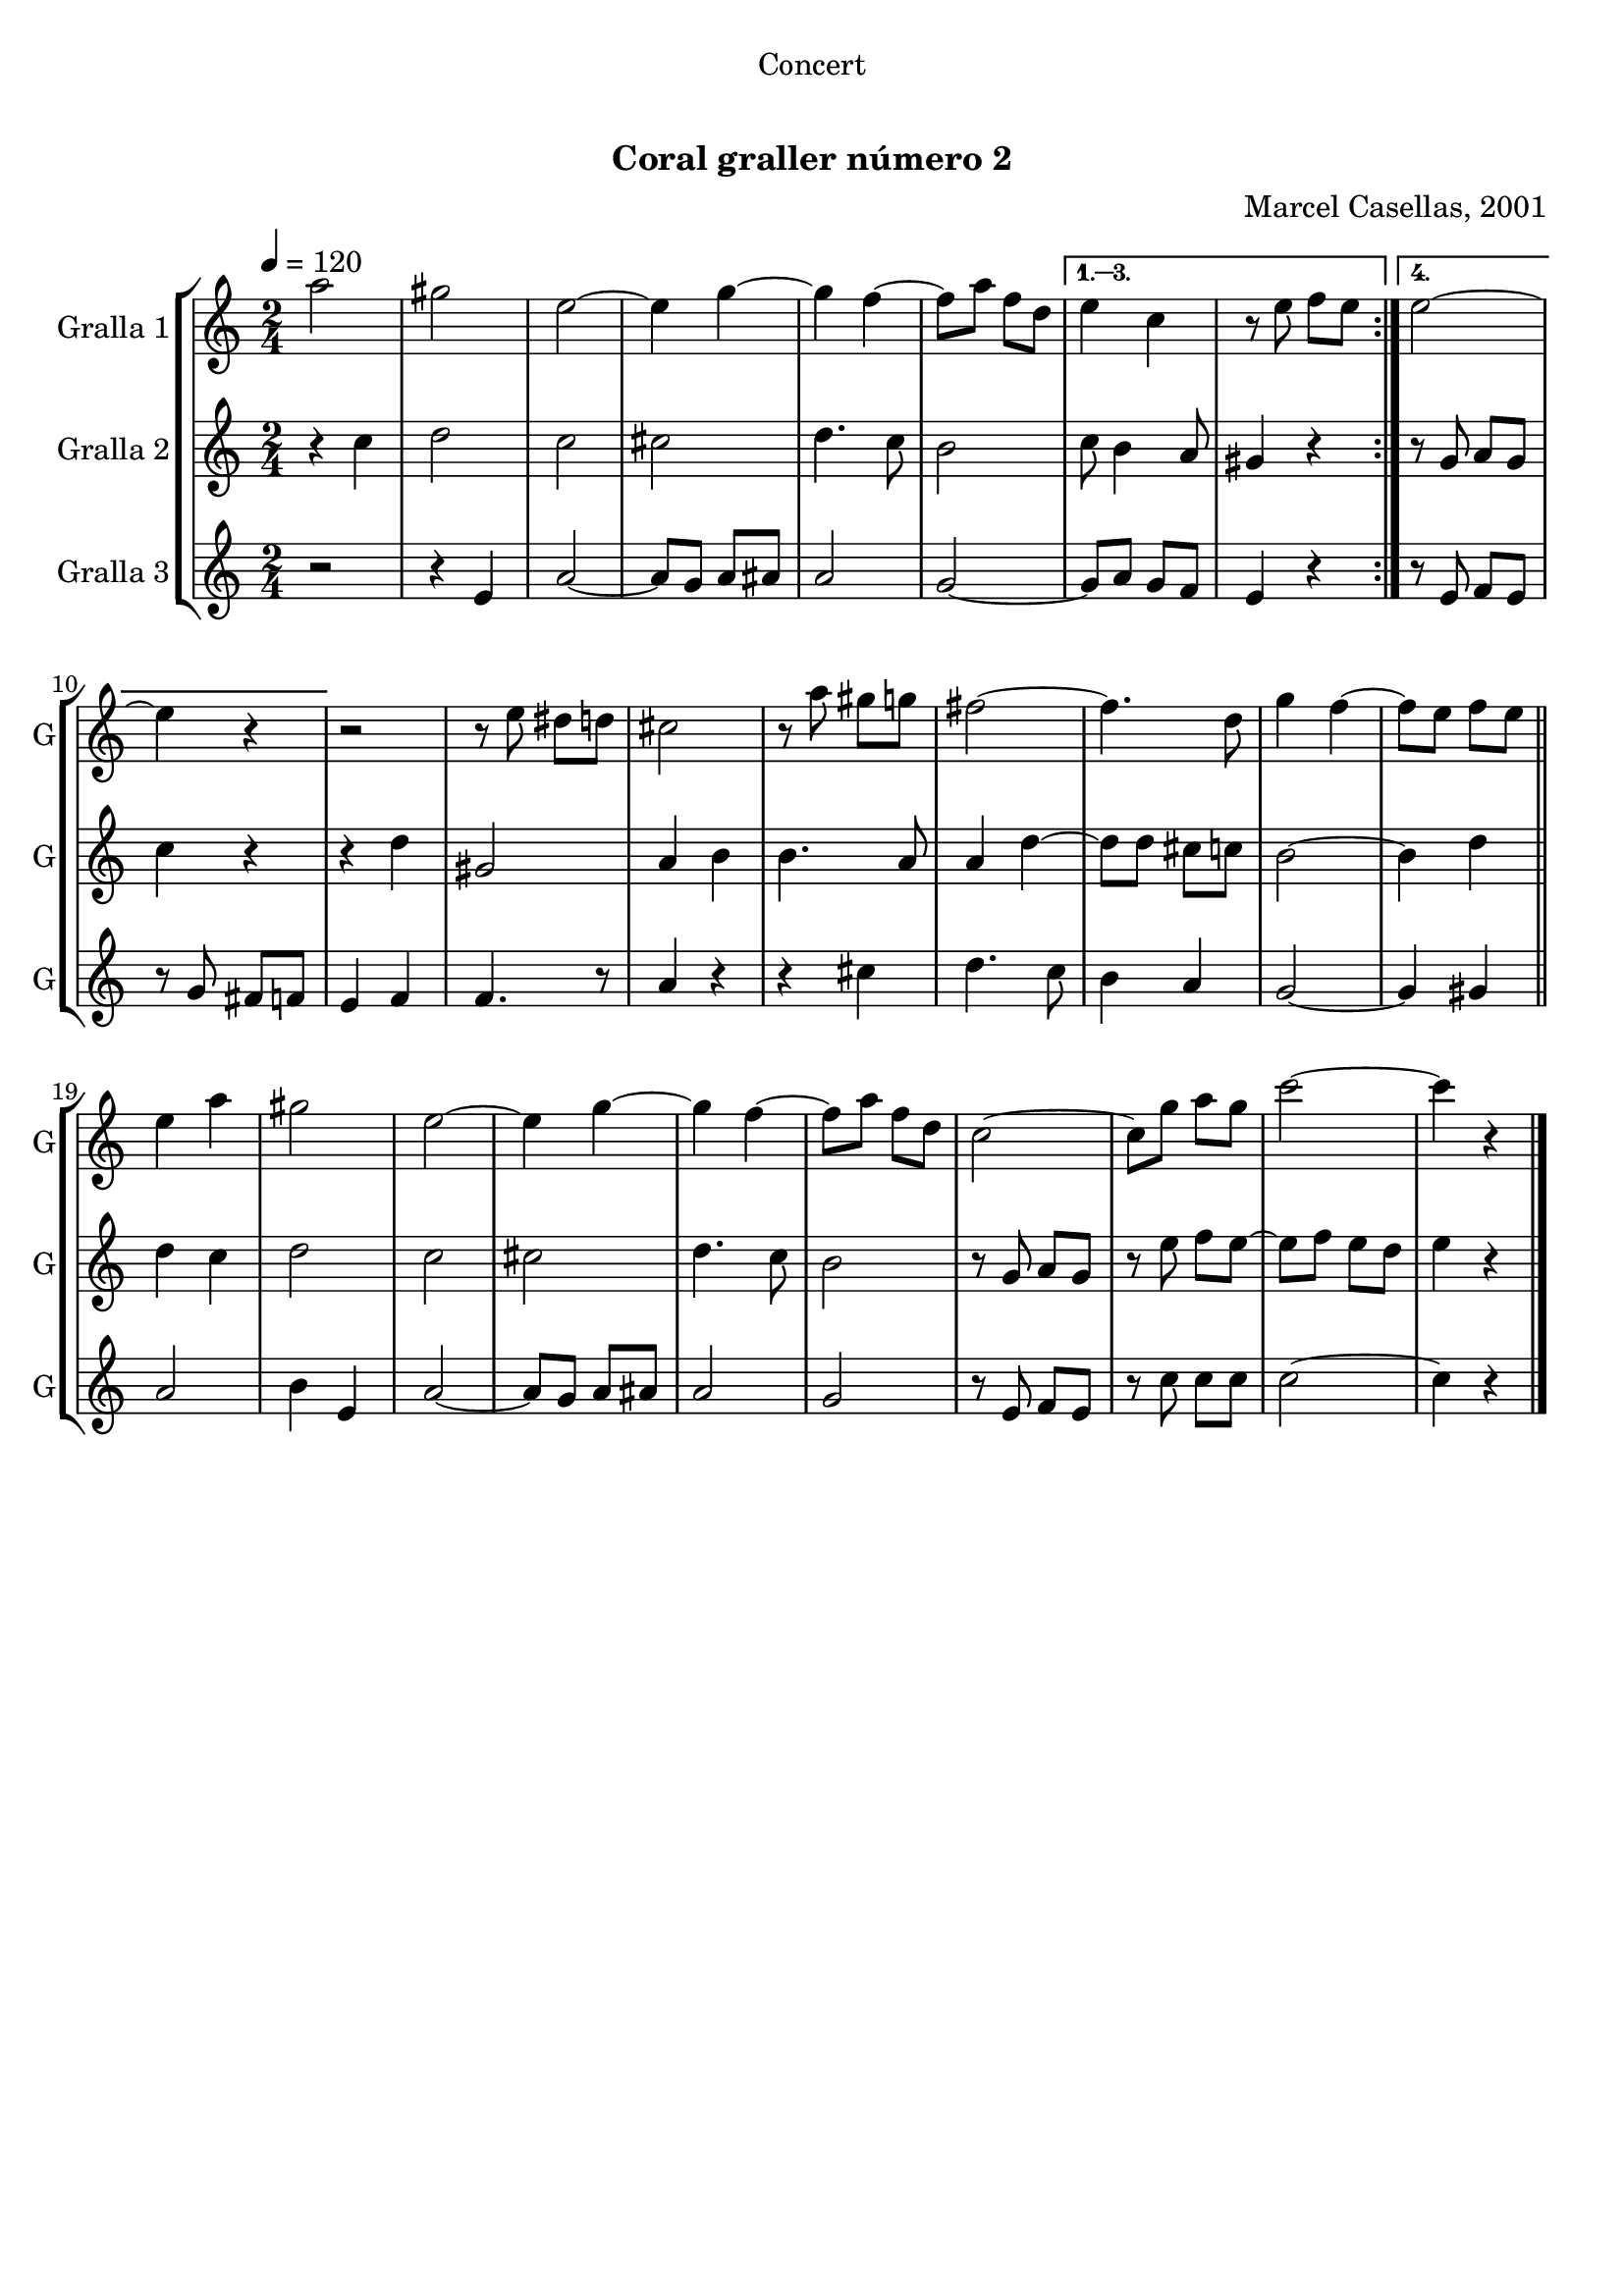 \version "2.16.0"

\header {
  dedication="Concert"
  title="   "
  subtitle="Coral graller número 2"
  subsubtitle=""
  poet=""
  meter=""
  piece=""
  composer="Marcel Casellas, 2001"
  arranger=""
  opus=""
  instrument=""
  copyright="     "
  tagline="  "
}

liniaroAa =
\relative a''
{
  \tempo 4=120
  \clef treble
  \key c \major
  \time 2/4
  \repeat volta 4 { a2  |
  gis2  |
  e2 ~  |
  e4 g ~  |
  %05
  g4 f ~  |
  f8 a f d }
  \alternative { { e4 c  |
  r8 e f e }
  { e2 ~  |
  %10
  e4 r } }
  r2  |
  r8 e dis d  |
  cis2  |
  r8 a' gis g  |
  %15
  fis2 ~  |
  fis4. d8  |
  g4 f ~  |
  f8 e f e  \bar "||"
  e4 a  |
  %20
  gis2  |
  e2 ~  |
  e4 g ~  |
  g4 f ~  |
  f8 a f d  |
  %25
  c2 ~  |
  c8 g' a g  |
  c2 ~  |
  c4 r  \bar "|."
}

liniaroAb =
\relative c''
{
  \tempo 4=120
  \clef treble
  \key c \major
  \time 2/4
  \repeat volta 4 { r4 c  |
  d2  |
  c2  |
  cis2  |
  %05
  d4. c8  |
  b2 }
  \alternative { { c8 b4 a8  |
  gis4 r }
  { r8 g a g  |
  %10
  c4 r } }
  r4 d  |
  gis,2  |
  a4 b  |
  b4. a8  |
  %15
  a4 d ~  |
  d8 d cis c  |
  b2 ~  |
  b4 d  \bar "||"
  d4 c  |
  %20
  d2  |
  c2  |
  cis2  |
  d4. c8  |
  b2  |
  %25
  r8 g a g  |
  r8 e' f e ~  |
  e8 f e d  |
  e4 r  \bar "|."
}

liniaroAc =
\relative e'
{
  \tempo 4=120
  \clef treble
  \key c \major
  \time 2/4
  \repeat volta 4 { r2  |
  r4 e  |
  a2 ~  |
  a8 g a ais  |
  %05
  a2  |
  g2 ~ }
  \alternative { { g8 a g f  |
  e4 r }
  { r8 e f e  |
  %10
  r8 g fis f } }
  e4 f  |
  f4. r8  | % kompletite
  a4 r  |
  r4 cis  |
  %15
  d4. c8  |
  b4 a  |
  g2 ~  |
  g4 gis  \bar "||"
  a2  |
  %20
  b4 e,  |
  a2 ~  |
  a8 g a ais  |
  a2  |
  g2  |
  %25
  r8 e f e  |
  r8 c' c c  |
  c2 ~  |
  c4 r  \bar "|."
}

\book {

\paper {
  print-page-number = false
}

\bookpart {
  \score {
    \new StaffGroup {
      \override Score.RehearsalMark #'self-alignment-X = #LEFT
      <<
        \new Staff \with {instrumentName = #"Gralla 1" shortInstrumentName = #"G"} \liniaroAa
        \new Staff \with {instrumentName = #"Gralla 2" shortInstrumentName = #"G"} \liniaroAb
        \new Staff \with {instrumentName = #"Gralla 3" shortInstrumentName = #"G"} \liniaroAc
      >>
    }
    \layout {}
  }\score { \unfoldRepeats
    \new StaffGroup {
      \override Score.RehearsalMark #'self-alignment-X = #LEFT
      <<
        \new Staff \with {instrumentName = #"Gralla 1" shortInstrumentName = #"G"} \liniaroAa
        \new Staff \with {instrumentName = #"Gralla 2" shortInstrumentName = #"G"} \liniaroAb
        \new Staff \with {instrumentName = #"Gralla 3" shortInstrumentName = #"G"} \liniaroAc
      >>
    }
    \midi {}
  }
}

\bookpart {
  \header {instrument="Gralla 1"}
  \score {
    \new StaffGroup {
      \override Score.RehearsalMark #'self-alignment-X = #LEFT
      <<
        \new Staff \liniaroAa
      >>
    }
    \layout {}
  }\score { \unfoldRepeats
    \new StaffGroup {
      \override Score.RehearsalMark #'self-alignment-X = #LEFT
      <<
        \new Staff \liniaroAa
      >>
    }
    \midi {}
  }
}

\bookpart {
  \header {instrument="Gralla 2"}
  \score {
    \new StaffGroup {
      \override Score.RehearsalMark #'self-alignment-X = #LEFT
      <<
        \new Staff \liniaroAb
      >>
    }
    \layout {}
  }\score { \unfoldRepeats
    \new StaffGroup {
      \override Score.RehearsalMark #'self-alignment-X = #LEFT
      <<
        \new Staff \liniaroAb
      >>
    }
    \midi {}
  }
}

\bookpart {
  \header {instrument="Gralla 3"}
  \score {
    \new StaffGroup {
      \override Score.RehearsalMark #'self-alignment-X = #LEFT
      <<
        \new Staff \liniaroAc
      >>
    }
    \layout {}
  }\score { \unfoldRepeats
    \new StaffGroup {
      \override Score.RehearsalMark #'self-alignment-X = #LEFT
      <<
        \new Staff \liniaroAc
      >>
    }
    \midi {}
  }
}

}

\book {

\paper {
  print-page-number = false
  #(set-paper-size "a6landscape")
  #(layout-set-staff-size 14)
}

\bookpart {
  \header {instrument="Gralla 1"}
  \score {
    \new StaffGroup {
      \override Score.RehearsalMark #'self-alignment-X = #LEFT
      <<
        \new Staff \liniaroAa
      >>
    }
    \layout {}
  }
}

\bookpart {
  \header {instrument="Gralla 2"}
  \score {
    \new StaffGroup {
      \override Score.RehearsalMark #'self-alignment-X = #LEFT
      <<
        \new Staff \liniaroAb
      >>
    }
    \layout {}
  }
}

\bookpart {
  \header {instrument="Gralla 3"}
  \score {
    \new StaffGroup {
      \override Score.RehearsalMark #'self-alignment-X = #LEFT
      <<
        \new Staff \liniaroAc
      >>
    }
    \layout {}
  }
}

}

